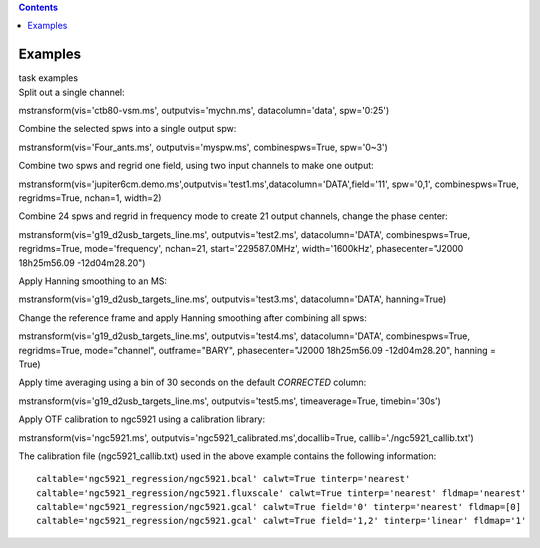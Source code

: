 .. contents::
   :depth: 3
..

.. container::
   :name: viewlet-above-content-title

Examples
========

.. container::
   :name: viewlet-below-content-title

.. container:: documentDescription description

   task examples

.. container:: section
   :name: viewlet-above-content-body

.. container:: section
   :name: content-core

   .. container::
      :name: parent-fieldname-text

      Split out a single channel:

      .. container:: casa-input-box

         mstransform(vis='ctb80-vsm.ms', outputvis='mychn.ms',
         datacolumn='data', spw='0:25')

      Combine the selected spws into a single output spw:

      .. container:: casa-input-box

         mstransform(vis='Four_ants.ms', outputvis='myspw.ms',
         combinespws=True, spw='0~3')

      Combine two spws and regrid one field, using two input channels to
      make one output:

      .. container:: casa-input-box

         mstransform(vis='jupiter6cm.demo.ms',outputvis='test1.ms',datacolumn='DATA',field='11',
         spw='0,1', combinespws=True, regridms=True, nchan=1, width=2)

      Combine 24 spws and regrid in frequency mode to create 21 output
      channels, change the phase center:

      .. container:: casa-input-box

         mstransform(vis='g19_d2usb_targets_line.ms',
         outputvis='test2.ms', datacolumn='DATA', combinespws=True,
         regridms=True, mode='frequency', nchan=21, start='229587.0MHz',
         width='1600kHz', phasecenter="J2000 18h25m56.09 -12d04m28.20")

      Apply Hanning smoothing to an MS:

      .. container:: casa-input-box

         mstransform(vis='g19_d2usb_targets_line.ms',
         outputvis='test3.ms', datacolumn='DATA', hanning=True)

      Change the reference frame and apply Hanning smoothing after
      combining all spws:

      .. container:: casa-input-box

         mstransform(vis='g19_d2usb_targets_line.ms',
         outputvis='test4.ms', datacolumn='DATA', combinespws=True,
         regridms=True, mode="channel", outframe="BARY",
         phasecenter="J2000 18h25m56.09 -12d04m28.20", hanning = True)

      Apply time averaging using a bin of 30 seconds on the default
      *CORRECTED* column:

      .. container:: casa-input-box

         mstransform(vis='g19_d2usb_targets_line.ms',
         outputvis='test5.ms', timeaverage=True, timebin='30s')

      Apply OTF calibration to ngc5921 using a calibration library:

      .. container:: casa-input-box

         mstransform(vis='ngc5921.ms',
         outputvis='ngc5921_calibrated.ms',docallib=True,
         callib='./ngc5921_callib.txt')

      The calibration file (ngc5921_callib.txt) used in the above
      example contains the following information:

      ::

         caltable='ngc5921_regression/ngc5921.bcal' calwt=True tinterp='nearest' 
         caltable='ngc5921_regression/ngc5921.fluxscale' calwt=True tinterp='nearest' fldmap='nearest' 
         caltable='ngc5921_regression/ngc5921.gcal' calwt=True field='0' tinterp='nearest' fldmap=[0] 
         caltable='ngc5921_regression/ngc5921.gcal' calwt=True field='1,2' tinterp='linear' fldmap='1' 

       

       

.. container:: section
   :name: viewlet-below-content-body
